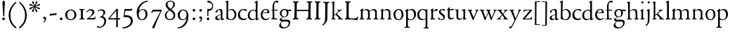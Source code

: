 SplineFontDB: 3.0
FontName: JonesOldstyle
FullName: Jones Oldstyle
FamilyName: Jones Oldstyle
Weight: Regular
Copyright: Created by trashman with FontForge 2.0 (http://fontforge.sf.net)
UComments: "Scan 6400, cut 1200, no scaling.+AAoA-Or cut 1250, scale 104.2%.+AAoA-Print at 14pt to match original size (DOUBLE CHECK THIS......)" 
Version: 0.1
ItalicAngle: 0
UnderlinePosition: -100
UnderlineWidth: 50
Ascent: 672
Descent: 328
LayerCount: 3
Layer: 0 0 "Back"  1
Layer: 1 0 "Fore"  0
Layer: 2 0 "backup"  0
NeedsXUIDChange: 1
XUID: [1021 658 797806517 11461781]
OS2Version: 0
OS2_WeightWidthSlopeOnly: 0
OS2_UseTypoMetrics: 1
CreationTime: 1288472788
ModificationTime: 1291016536
OS2TypoAscent: 0
OS2TypoAOffset: 1
OS2TypoDescent: 0
OS2TypoDOffset: 1
OS2TypoLinegap: 0
OS2WinAscent: 0
OS2WinAOffset: 1
OS2WinDescent: 0
OS2WinDOffset: 1
HheadAscent: 0
HheadAOffset: 1
HheadDescent: 0
HheadDOffset: 1
OS2Vendor: 'PfEd'
MarkAttachClasses: 1
DEI: 91125
Encoding: UnicodeBmp
UnicodeInterp: none
NameList: Adobe Glyph List
DisplaySize: -48
AntiAlias: 1
FitToEm: 1
WinInfo: 108 12 4
BeginPrivate: 9
BlueValues 23 [-14 0 349 365 662 672]
OtherBlues 11 [-307 -297]
BlueScale 8 0.039625
BlueShift 1 7
BlueFuzz 1 0
StdHW 4 [36]
StemSnapH 28 [20 25 30 36 44 48 63 79 86]
StdVW 4 [66]
StemSnapV 28 [65 66 68 71 72 75 78 80 84]
EndPrivate
BeginChars: 65537 84

StartChar: a
Encoding: 97 97 0
Width: 364
VWidth: 0
Flags: W
HStem: -10 43<85.5 190.795> -9 52<270 332.096> 327 35<128.627 210.623>
VStem: 33 72<43.405 111.669> 41 79<270.803 300.821> 232 56<45.6892 169 186 310.109>
DStem2: 146 158 150 140 0.950871 0.309586<-36.4009 85.1804>
LayerCount: 3
Fore
SplineSet
169 327 m 0xb4
 143.57050851 327 131 318 120 312 c 1
 120 312 120 287 110 270 c 0
 102 257 87 243 64 243 c 0
 47 243 41 254 41 261 c 0
 41 298 124 362 208 362 c 0
 264 362 291 339 291 262 c 0
 291 205 288 118 288 91 c 0
 288 68 290 43 310 43 c 0
 324 43 336 54 342 54 c 0
 347 54 348 50 348 45 c 0
 348 21 316 -9 289 -9 c 0x6c
 251 -9 237 15 232 44 c 1
 206 18 171 -10 109 -10 c 0
 62 -10 33 24 33 64 c 0
 33 118 95 141 146 158 c 2
 232 186 l 1
 232 268 230 327 169 327 c 0xb4
105 89 m 0xb4
 105 51 129 33 165 33 c 0
 204 33 232 61 232 61 c 1
 232 169 l 1
 232 169 182 153 150 140 c 0
 112 125 105 104 105 89 c 0xb4
EndSplineSet
EndChar

StartChar: b
Encoding: 98 98 1
Width: 445
VWidth: 10
Flags: W
HStem: -10 27<160.425 267.709> -2 21G<57 69> 333 32<173.057 269.508> 644 20G<114.5 119>
VStem: 61 54<53.0073 309.27 330.466 544.814> 347 65<91.1493 258.291>
LayerCount: 3
Fore
SplineSet
412 184 m 0x7c
 412 100 360 -10 217 -10 c 0xbc
 159 -10 108 16 100 16 c 0
 79 16 78 -2 60 -2 c 0
 54 -2 52 2 52 10 c 0
 52 17 57 51 57 71 c 0
 59 229 61 393 61 554 c 0
 61 587 58 600 26 612 c 0
 18 615 14 619 14 623 c 0
 14 628 18 633 28 636 c 0
 55 644 85 654 105 662 c 0
 109 663 113 664 116 664 c 0
 122 664 125 661 125 649 c 0
 125 632 115 347 115 325 c 0
 115 317 115 316 121 320 c 0
 145 337 192 365 239 365 c 0
 334 365 412 281 412 184 c 0x7c
220 17 m 0
 296 17 347 97 347 170 c 0
 347 256 293 333 210 333 c 0
 157 333 115 293 115 293 c 1
 115 180 l 2
 115 94 116 17 220 17 c 0
EndSplineSet
EndChar

StartChar: c
Encoding: 99 99 2
Width: 362
VWidth: -3
Flags: W
HStem: -14 48<149.791 290.453> 327 35<146.943 265.136>
VStem: 18 67<100.398 253.34>
LayerCount: 3
Fore
SplineSet
334 318 m 0
 334 300 324 291 305 291 c 0
 285 291 268 310 253 318 c 0
 241 324 229 327 210 327 c 0
 127 327 85 260 85 183 c 0
 85 94 147 34 226 34 c 0
 290 34 311 66 323 66 c 0
 329 66 331 59 331 55 c 0
 331 22 270 -14 202 -14 c 0
 96 -14 18 46 18 159 c 0
 18 275 100 362 230 362 c 0
 269 362 334 355 334 318 c 0
EndSplineSet
EndChar

StartChar: d
Encoding: 100 100 3
Width: 445
VWidth: -5
Flags: W
HStem: -13 36<135.489 244.959> 323 27<164.33 264.727> 643 20G<350 357.5>
VStem: 17 66<73.7197 241.234> 302 62<51.4422 297.224 338.289 593.748>
LayerCount: 3
Fore
SplineSet
288 35 m 0
 258 11 230 -13 163 -13 c 0
 65 -13 17 63 17 150 c 0
 17 268 111 350 228 350 c 0
 260 350 273 341 293 333 c 0
 301 330 302 328 302 342 c 2
 302 563 l 2
 302 587 290 592 275 595 c 0
 265 597 254 598 254 607 c 0
 254 612 257 615 263 618 c 0
 286 630 346 663 354 663 c 0
 361 663 363 657 363 642 c 0
 363 610 364 106 364 61 c 0
 364 44 367 39 373 39 c 0
 383 39 404 51 409 51 c 0
 413 51 416 45 416 32 c 0
 416 27 413 22 409 20 c 0
 382 9 318 -21 312 -21 c 0
 304 -21 302 -18 302 -10 c 0
 302 1 304 26 304 33 c 0
 304 51 296 42 288 35 c 0
213 323 m 0
 144 323 83 252 83 172 c 0
 83 88 115 23 197 23 c 0
 251 23 302 66 302 66 c 1
 302 235 l 2
 302 295 262 323 213 323 c 0
EndSplineSet
Layer: 2
SplineSet
288 35 m 4
 258 11 230 -13 163 -13 c 4
 65 -13 17 63 17 150 c 4
 17 268 111 350 228 350 c 4
 260 350 273 341 293 333 c 4
 301 330 302 328 302 342 c 6
 302 561 l 6
 302 587 290 591 275 593 c 4
 265 594 253 594 252 603 c 4
 251 613 257 616 263 619 c 4
 289 633 344 660 349 660 c 4
 358 660 363 658 363 640 c 4
 363 608 364 106 364 61 c 4
 364 44 367 39 373 39 c 4
 383 39 404 51 409 51 c 4
 413 51 416 45 416 32 c 4
 416 27 413 22 409 20 c 4
 382 9 316 -21 310 -21 c 4
 302 -21 300 -18 300 -10 c 4
 300 1 304 26 304 33 c 4
 304 51 296 42 288 35 c 4
213 323 m 4
 144 323 83 252 83 172 c 4
 83 88 115 23 197 23 c 4
 251 23 302 66 302 66 c 5
 302 235 l 6
 302 295 262 323 213 323 c 4
EndSplineSet
EndChar

StartChar: e
Encoding: 101 101 4
Width: 376
VWidth: 0
Flags: W
HStem: -12 45<150.376 284.227> 236 19<110.001 253.122> 336 29<152.355 252.171>
VStem: 26 62<101.067 235.757> 270 66<243.5 321.885>
LayerCount: 3
Fore
SplineSet
26 172 m 0
 26 283 98 365 214 365 c 0
 311 365 336 300 336 248 c 0
 336 239 327 233 319 233 c 2
 103 236 l 2
 91 236 88 217 88 194 c 0
 88 112 130 33 223 33 c 0
 279 33 310 58 323 71 c 0
 327 75 331 78 335 78 c 0
 338 78 342 75 342 70 c 0
 342 67 341 64 339 60 c 0
 326 31 271 -12 199 -12 c 0
 87 -12 26 63 26 172 c 0
124 255 m 2
 226 257 l 2
 258 258 270 279 270 291 c 0
 270 318 241 336 209 336 c 0
 135 336 110 281 110 264 c 0
 110 257 111 255 124 255 c 2
EndSplineSet
EndChar

StartChar: f
Encoding: 102 102 5
Width: 285
VWidth: 0
Flags: W
HStem: -3 36<21.0145 75.9844 138.859 246.832> 322 32<131 258.999> 619 53<152.956 258.38>
VStem: 75 56<35.112 317 354.098 579.829>
LayerCount: 3
Fore
SplineSet
242 603 m 0
 226 603 214 608 204 613 c 0
 195 618 187 619 180 619 c 0
 143 619 131 559 131 506 c 2
 131 354 l 1
 250 354 l 2
 258 354 259 350 259 338 c 0
 259 327 259 322 251 322 c 2
 131 322 l 1
 136 93 l 2
 137 34 138 33 184 33 c 2
 199 33 l 2
 221 33 247 33 247 13 c 0
 247 4 245 -3 219 -3 c 0
 188 -3 140 0 112 0 c 0
 88 0 59 -3 40 -3 c 0
 26 -3 20 0 20 10 c 0
 20 24 38 25 52 27 c 0
 69 30 76 40 76 50 c 2
 75 301 l 2
 75 317 75 317 61 317 c 2
 41 317 l 2
 27 317 27 322 27 327 c 0
 27 342 55 345 69 349 c 0
 77 352 75 356 75 368 c 0
 75 385 73 424 73 437 c 0
 73 534 92 598 138 639 c 0
 156 655 186 672 225 672 c 0
 250 672 280 662 280 634 c 0
 280 611 257 603 242 603 c 0
EndSplineSet
EndChar

StartChar: g
Encoding: 103 103 6
Width: 472
VWidth: 0
Flags: W
HStem: -307 38<153.009 289.165> -74 65<125.305 359.139> 83 22<172.734 257.404> 286 53<353.243 462> 299 35<352 440.703> 333 32<166.166 266.621>
VStem: 34 62<-222.58 -148.828> 49 65<-23.5 33.6335> 58 62<151.993 290.796> 306 60<153.389 297.724> 370 59<-186.745 -87.5949>
DStem2: 112 61 144 63 0.787938 0.615755<-17.3525 52.354>
LayerCount: 3
Fore
SplineSet
212 83 m 0xe8e0
 200 83 184 85 176 86 c 1
 176 86 161 78 144 63 c 0
 130 51 114 33 114 25 c 0xe960
 114 -3 138 -9 206 -9 c 2
 320 -9 l 2
 391 -9 429 -42 429 -102 c 0
 429 -227 309 -307 191 -307 c 0
 119 -307 34 -278 34 -205 c 0xea60
 34 -157 88 -113 124 -73 c 1
 97 -67 49 -44 49 -3 c 0xe960
 49 27 84 43 112 61 c 0
 143 81 155 91 155 91 c 1
 120 109 58 146 58 224 c 0
 58 292 122 365 216 365 c 0xe4e0
 291 365 325 334 336 334 c 0xe8e0
 345 334 436 339 441 339 c 0
 458 339 462 337 462 321 c 2
 462 301 l 2
 462 288 451 286 444 286 c 0xf0e0
 437 286 357 299 353 299 c 0
 352 299 352 298 352 297 c 0
 352 291 366 269 366 233 c 0
 366 141 296 83 212 83 c 0xe8e0
370 -127 m 0
 370 -82 329 -74 278 -74 c 2
 148 -74 l 1
 124 -96 96 -117 96 -173 c 0xe260
 96 -224 161 -269 222 -269 c 0
 291 -269 370 -224 370 -127 c 0
213 105 m 0
 275 105 306 147 306 224 c 0
 306 283 277 333 216 333 c 0
 153 333 120 273 120 217 c 0xe4e0
 120 164 152 105 213 105 c 0
EndSplineSet
EndChar

StartChar: h
Encoding: 104 104 7
Width: 471
VWidth: 0
Flags: W
HStem: -2 28<30.0844 74.1543 143.822 214.941 288.039 334.25 409.34 456.907> 324 38<211.899 308.943> 642 20G<125.5 132.5>
VStem: 76 59<30.4375 285.636 298.236 594.612> 342 61<30.1875 290.913>
LayerCount: 3
Fore
SplineSet
258 324 m 0
 187 324 135 266 135 266 c 1
 135 173 l 2
 135 143 135 114 136 83 c 0
 138 26 146 30 196 26 c 0
 205 25 215 22 215 11 c 0
 215 0 206 -2 192 -2 c 0
 178 -2 127 0 108 0 c 0
 89 0 64 -2 49 -2 c 0
 38 -2 30 0 30 11 c 0
 30 22 43 21 56 26 c 0
 73 32 76 36 76 58 c 0
 76 215 76 375 75 531 c 0
 75 580 74 588 33 605 c 0
 28 607 24 612 24 616 c 0
 24 619 27 623 32 625 c 0
 85 641 121 662 130 662 c 0
 135 662 137 651 137 646 c 0
 137 624 133 319 133 297 c 0
 133 291 135 292 139 294 c 0
 175 320 219 362 285 362 c 0
 361 362 400 325 401 244 c 2
 403 78 l 2
 403 32 412 31 444 27 c 0
 452 26 457 21 457 14 c 0
 457 2 449 -2 435 -2 c 0
 421 -2 394 0 375 0 c 0
 356 0 324 -2 309 -2 c 0
 298 -2 288 0 288 11 c 0
 288 21 294 24 304 25 c 0
 334 28 342 43 342 78 c 2
 342 160 l 2
 342 250 334 324 258 324 c 0
EndSplineSet
EndChar

StartChar: i
Encoding: 105 105 8
Width: 225
VWidth: 0
Flags: W
HStem: -2 29<31.6785 71.8066 143.25 189.279> 576 79<72.393 143.607>
VStem: 68 80<580.181 650.607> 75 60<29.126 303.742>
LayerCount: 3
Fore
SplineSet
40 326 m 0xd0
 63 337 92 355 116 374 c 0
 120 377 124 379 127 379 c 0
 131 379 135 375 135 365 c 2
 133 74 l 2
 133 46 150 30 164 26 c 0
 186 20 190 16 190 8 c 0
 190 2 184 -2 176 -2 c 0
 154 -2 133 0 107 0 c 0
 90 0 60 -2 55 -2 c 0
 43 -2 31 -2 31 9 c 0
 31 20 45 21 58 27 c 0
 74 34 74 43 74 78 c 0
 74 141 75 209 75 270 c 0
 75 297 66 302 43 306 c 0
 27 309 29 321 40 326 c 0xd0
68 615 m 0xe0
 68 637 86 655 108 655 c 0
 130 655 148 637 148 615 c 0
 148 593 130 576 108 576 c 0
 86 576 68 593 68 615 c 0xe0
EndSplineSet
EndChar

StartChar: j
Encoding: 106 106 9
Width: 207
VWidth: 0
Flags: W
HStem: -228 50<2 53.5938> 576 79<72.393 143.607>
VStem: 68 80<580.181 650.607> 76 61<-123.033 313.266>
LayerCount: 3
Fore
SplineSet
68 615 m 0xe0
 68 637 86 655 108 655 c 0
 130 655 148 637 148 615 c 0
 148 593 130 576 108 576 c 0
 86 576 68 593 68 615 c 0xe0
45 316 m 0
 33 318 28 320 28 326 c 0
 28 329 30 333 38 336 c 0
 102 359 127 377 131 377 c 0
 134 377 140 375 140 371 c 0
 140 338 137 319 137 295 c 2
 137 2 l 2
 137 -94 116 -132 82 -179 c 0
 53 -219 37 -228 10 -228 c 0
 2 -228 2 -227 2 -211 c 2
 2 -193 l 2
 2 -180 6 -178 12 -178 c 2
 33 -178 l 2
 48 -178 50 -170 57 -147 c 0
 67 -116 76 -61 76 35 c 2
 76 168 l 2xd0
 76 301 71 311 45 316 c 0
EndSplineSet
EndChar

StartChar: k
Encoding: 107 107 10
Width: 471
VWidth: 0
Flags: W
HStem: -2 25<36.065 76.3938 147 190.985 277.015 306.681 404.687 452.985> 325 25<258.093 293.974 362.689 407.885> 642 20G<129 137>
VStem: 86 56<26.4429 154.312 164.003 603.62> 294 114<298.5 345>
DStem2: 251 194 207 158 0.67413 -0.738612<-21.1781 151.218>
LayerCount: 3
Fore
SplineSet
133 662 m 0
 141 662 147 655 146 645 c 0
 142 579 142 556 142 416 c 2
 142 181 l 2
 142 168 141 164 144 164 c 0
 150 164 167 180 170 183 c 0
 201 210 294 285 294 312 c 0
 294 318 285 323 278 325 c 0
 266 328 258 329 258 339 c 0
 258 350 269 350 280 350 c 0
 289 350 317 349 331 349 c 0
 347 349 379 352 387 352 c 0
 398 352 408 351 408 339 c 0
 408 330 400 326 391 324 c 0
 382 322 362 314 349 304 c 0
 320 284 284 255 253 226 c 0
 245 219 238 214 238 211 c 0
 238 207 244 202 251 194 c 2
 366 68 l 2
 391 41 408 30 440 23 c 0
 448 21 453 18 453 11 c 0
 453 -1 445 -2 431 -2 c 0
 417 -2 387 0 368 0 c 0
 349 0 312 -2 297 -2 c 0
 286 -2 277 0 277 11 c 0
 277 17 282 22 292 24 c 0
 306 27 307 33 307 40 c 0
 307 48 301 56 294 63 c 2
 207 158 l 2
 200 166 194 173 190 173 c 0
 187 173 185 171 178 166 c 2
 151 144 l 2
 141 136 136 133 136 114 c 2
 136 69 l 2
 136 36 151 27 179 23 c 0
 186 22 191 18 191 11 c 0
 191 -1 182 -2 168 -2 c 0
 154 -2 123 0 110 0 c 0
 91 0 72 -2 57 -2 c 0
 46 -2 36 -2 36 9 c 0
 36 19 41 20 51 22 c 0
 82 28 83 44 83 72 c 0
 85 182 86 282 86 385 c 0
 86 442 85 499 85 561 c 0
 85 596 73 602 47 611 c 0
 38 614 39 624 51 628 c 0
 94 643 125 662 133 662 c 0
EndSplineSet
EndChar

StartChar: l
Encoding: 108 108 11
Width: 234
VWidth: -2
Flags: W
HStem: -2 27<27.1615 81.3146 158.424 208.977> 644 20G<135.5 141>
VStem: 87 64<31.9581 601.55>
LayerCount: 3
Fore
SplineSet
151 67 m 0
 151 29 168 31 196 25 c 0
 202 24 209 18 209 11 c 0
 209 -1 201 -2 187 -2 c 0
 176 -2 160 0 118 0 c 0
 99 0 62 -4 47 -4 c 0
 36 -4 27 -2 27 9 c 0
 27 19 32 25 42 27 c 0
 84 35 87 37 87 58 c 0
 87 255 83 380 83 569 c 0
 83 594 70 600 48 610 c 0
 40 613 37 617 37 621 c 0
 37 627 45 631 56 635 c 0
 84 644 132 664 139 664 c 0
 143 664 149 662 149 652 c 0
 149 456 150 260 151 67 c 0
EndSplineSet
EndChar

StartChar: m
Encoding: 109 109 12
Width: 715
VWidth: 0
Flags: W
HStem: -2 29<13.052 59.2233 136.644 188.941 261.07 314.418 382.596 436.907 512.07 565.516 638.624 686.838> 326 36<200.227 292.267 460.341 541.092>
VStem: 69 62<32.6486 296.421> 320 60<30.3663 289.816> 574 59<31.5 297.837>
LayerCount: 3
Fore
SplineSet
320 210 m 2
 320 278 312 326 229 326 c 0
 175 326 131 278 131 278 c 1
 130 212 129 147 129 81 c 0
 129 34 141 32 174 27 c 0
 186 25 189 18 189 11 c 0
 189 -2 180 -2 163 -2 c 0
 149 -2 122 0 103 0 c 0
 84 0 57 -2 42 -2 c 0
 31 -2 13 0 13 11 c 0
 13 22 21 26 30 28 c 0
 60 33 67 42 67 81 c 0
 67 149 69 237 69 275 c 0
 69 297 61 299 46 308 c 0
 36 313 35 321 45 327 c 0
 74 344 99 362 114 374 c 0
 118 377 130 387 137 387 c 0
 141 387 143 385 143 378 c 0
 143 371 133 327 133 317 c 0
 133 305 135 304 140 308 c 0
 173 337 231 362 270 362 c 0
 354 362 375 290 375 290 c 1
 375 290 453 360 524 360 c 0
 620 360 632 305 632 272 c 2
 633 83 l 2
 633 37 637 32 674 25 c 0
 680 24 687 18 687 11 c 0
 687 -1 678 -2 665 -2 c 0
 651 -2 627 0 608 0 c 0
 589 0 548 -2 533 -2 c 0
 522 -2 512 0 512 11 c 0
 512 21 518 25 528 26 c 0
 570 31 574 42 574 99 c 2
 574 218 l 2
 574 278 560 320 492 320 c 0
 438 320 406 294 379 272 c 1
 379 272 381 232 381 216 c 2
 380 66 l 2
 380 24 390 31 420 26 c 0
 433 24 437 18 437 11 c 0
 437 -1 429 -2 415 -2 c 0
 401 -2 374 0 355 0 c 0
 336 0 296 -2 281 -2 c 0
 270 -2 261 0 261 11 c 0
 261 21 267 26 276 27 c 0
 317 32 320 30 320 99 c 2
 320 210 l 2
EndSplineSet
EndChar

StartChar: n
Encoding: 110 110 13
Width: 471
VWidth: 0
Flags: W
HStem: -2 29<23.0843 63.8129 137.92 192.85 279.072 324.685 398.269 443.84> 324 40<195.558 298.447>
VStem: 71 59<28.8606 293.968> 334 59<29.2893 292.416>
LayerCount: 3
Fore
SplineSet
392 83 m 0
 392 47 399 29 418 26 c 0
 430 24 444 21 444 11 c 0
 444 -1 437 -2 423 -2 c 0
 409 -2 387 0 368 0 c 0
 349 0 314 -2 299 -2 c 0
 288 -2 279 0 279 11 c 0
 279 25 290 26 304 27 c 0
 332 30 332 63 333 99 c 0
 334 135 334 169 334 205 c 0
 334 242 332 270 313 292 c 0
 294 314 266 324 239 324 c 0
 176 324 130 277 130 277 c 1
 130 87 l 2
 130 48 139 29 159 27 c 0
 174 26 193 24 193 11 c 0
 193 -1 180 -2 163 -2 c 0
 149 -2 122 0 103 0 c 0
 84 0 62 -2 47 -2 c 0
 36 -2 23 0 23 11 c 0
 23 23 36 23 48 25 c 0
 68 28 69 63 69 97 c 0
 70 148 71 232 71 251 c 0
 71 290 64 299 48 309 c 0
 39 315 39 322 51 329 c 0
 73 342 93 355 108 366 c 0
 115 371 127 380 134 380 c 0
 138 380 140 378 140 371 c 0
 140 365 132 331 131 312 c 0
 130 297 138 302 148 310 c 0
 185 340 215 364 276 364 c 0
 374 364 393 297 393 216 c 0
 393 172 392 127 392 83 c 0
EndSplineSet
EndChar

StartChar: o
Encoding: 111 111 14
Width: 410
VWidth: 0
Flags: W
HStem: -10 29<156.728 256.854> 332 31<157.889 256.097>
VStem: 26 66<83.0421 266.354> 314 66<84.7606 277.584>
LayerCount: 3
Fore
SplineSet
92 173 m 0
 92 100 131 19 205 19 c 0
 230 19 314 24 314 179 c 0
 314 268 277 332 204 332 c 0
 165 332 92 291 92 173 c 0
26 181 m 0
 26 289 114 363 210 363 c 0
 300 363 380 306 380 176 c 0
 380 68 304 -10 202 -10 c 0
 89 -10 26 78 26 181 c 0
EndSplineSet
EndChar

StartChar: p
Encoding: 112 112 15
Width: 455
VWidth: 0
Flags: W
HStem: -300 31<13.0291 70.375 146.537 211.594> -9 26<180.603 291.848> 329 36<195.703 296.596>
VStem: 77 62<-265.102 14 46.375 292.498> 361 67<98.5379 260.428>
LayerCount: 3
Fore
SplineSet
76 -226 m 0
 77 -181 77 154 77 226 c 0
 77 273 74 281 45 300 c 0
 35 306 36 312 45 317 c 0
 105 352 128 376 136 376 c 0
 139 376 144 374 144 367 c 0
 144 361 139 333 139 323 c 0
 139 313 143 318 150 322 c 0
 174 336 218 365 265 365 c 0
 349 365 428 322 428 189 c 0
 428 80 346 -9 231 -9 c 0
 195 -9 161 1 139 14 c 1
 139 -206 l 2
 139 -264 153 -264 175 -269 c 0
 189 -272 212 -274 212 -287 c 0
 212 -297 203 -300 189 -300 c 0
 183 -300 153 -297 108 -297 c 0
 78 -297 49 -300 37 -300 c 0
 23 -300 13 -296 13 -285 c 0
 13 -271 33.2763671875 -270.573242188 49 -267 c 0
 71 -262 75 -250 76 -226 c 0
361 171 m 0
 361 249 314 329 244 329 c 0
 181 329 151 303 139 294 c 1
 139 96 l 2
 139 69 164 17 231 17 c 0
 327 17 361 87 361 171 c 0
EndSplineSet
EndChar

StartChar: q
Encoding: 113 113 16
Width: 455
VWidth: 0
Flags: W
HStem: -305 31<242.02 309.918 384.791 437.979> -9 36<162.056 275.055> 335 30<162.393 275.49>
VStem: 23 66<95.0876 264.615> 319 62<-269.211 21.2422 41.2383 303.529>
LayerCount: 3
Fore
SplineSet
234 27 m 0
 275 27 319 51 319 51 c 1
 319 244 l 2
 319 310 263 335 218 335 c 0
 137 335 89 257 89 179 c 0
 89 96 139 27 234 27 c 0
420 -274 m 0
 432 -275 438 -283 438 -290 c 0
 438 -297 431 -305 415 -305 c 0
 400 -305 364 -303 345 -303 c 0
 322 -303 276 -305 259 -305 c 0
 249 -305 242 -300 242 -290 c 0
 242 -283 247 -275 262 -274 c 0
 308 -270 313 -271 315 -225 c 0
 319 -143 319 -21 319 23 c 0
 319 34 314 33 307 28 c 0
 283 10 246 -9 199 -9 c 0
 82 -9 23 67 23 173 c 0
 23 286 104 365 234 365 c 0
 300 365 334 331 340 331 c 0
 349 331 352 338 359 349 c 0
 363 355 368 370 376 370 c 0
 380 370 386 369 386 359 c 0
 386 351 381 316 381 274 c 2
 381 -223 l 2
 381 -265 385 -271 420 -274 c 0
EndSplineSet
EndChar

StartChar: r
Encoding: 114 114 17
Width: 310
VWidth: 0
Flags: W
HStem: -2 28<33.8329 65.1832 145.011 212.996> 299 59<193.896 277.383>
VStem: 73 61<33.5701 279.046 285.002 304.857>
LayerCount: 3
Fore
SplineSet
261 288 m 0
 237 288 221 299 196 299 c 0
 158 299 134 252 134 242 c 2
 134 74 l 2
 134 30 158 32 193 27 c 0
 207 25 213 20 213 12 c 0
 213 6 209 -2 195 -2 c 0
 173 -2 138 0 112 0 c 0
 105 0 71 -2 56 -2 c 0
 38 -2 33 1 33 8 c 0
 33 15 40 22 50 26 c 0
 69 33 73 56 73 85 c 2
 73 260 l 2
 73 293 70 300 47 306 c 0
 34 309 34 319 48 326 c 0
 85 344 124 383 135 383 c 0
 138 383 142 382 142 371 c 0
 142 360 133 316 133 291 c 0
 133 288 134 285 136 285 c 0
 138 285 170 317 173 320 c 0
 201 344 226 358 256 358 c 0
 270 358 298 351 298 321 c 0
 298 296 278 288 261 288 c 0
EndSplineSet
EndChar

StartChar: s
Encoding: 115 115 18
Width: 295
VWidth: -5
Flags: W
HStem: -11 29<75.1759 176.715> 1 81<19.5625 52.2379> 283 74<218.713 249.657> 333 32<120.863 207.458>
VStem: 20 35<34.6748 81.291> 44 61<244.579 321.918> 202 55<34.7525 120.097>
LayerCount: 3
Fore
SplineSet
118 -11 m 0x96
 93 -11 68 -7 46 1 c 0
 26 8 18 13 18 21 c 0
 18 37 19 53 20 69 c 0
 20 76 25 82 34 82 c 0
 44 82 49 66 55 55 c 0x4a
 68 32 93 18 120 18 c 0
 161 18 202 37 202 73 c 0
 202 157 44 165 44 267 c 0
 44 335 107 365 172 365 c 0x96
 190 365 209 361 227 357 c 0
 244 353 249 347 250 332 c 0
 250 322 251 312 251 302 c 0
 251 289 246 283 240 283 c 0x26
 235 283 230 286 227 292 c 0
 214 313 199 333 168 333 c 0
 132 333 105 313 105 286 c 0
 105 218 257 198 257 96 c 0
 257 24 192 -11 118 -11 c 0x96
EndSplineSet
EndChar

StartChar: t
Encoding: 116 116 19
Width: 312
VWidth: -2
Flags: W
HStem: -5 47<142.559 242.228> 315 42<126.077 269.974>
VStem: 63 62<58.4803 312>
LayerCount: 3
Fore
SplineSet
63 89 m 2
 63 300 l 2
 63 309 62 312 55 312 c 2
 46 312 l 2
 32 312 29 317 29 324 c 0
 29 332 34 339 43 346 c 0
 65 364 91 400 100 415 c 0
 104 422 110 425 115 425 c 0
 122 425 126 419 126 408 c 2
 126 367 l 2
 126 358 126 357 134 357 c 2
 261 359 l 2
 270 359 270 356 270 338 c 0
 270 322 266 317 258 317 c 2
 134 315 l 2
 126 315 125 314 125 304 c 2
 125 125 l 2
 125 68 151 42 190 42 c 0
 212 42 234 51 249 58 c 0
 255 61 264 64 270 64 c 0
 275 64 278 60 278 55 c 0
 278 25 207 -5 164 -5 c 0
 107 -5 63 30 63 89 c 2
EndSplineSet
EndChar

StartChar: u
Encoding: 117 117 20
Width: 438
VWidth: 0
Flags: WO
HStem: -16 43<144.978 235.701> 319 27<17.097 62.9734 256.006 300.479> 343 20G<128 131 370 374.5>
VStem: 66 63<42.9209 317.632> 315 60<38.0022 48.2846 65.9776 309.281>
LayerCount: 3
Fore
SplineSet
265 319 m 0xd8
 262 320 256 321 256 333 c 0
 256 345 264 345 280 346 c 0xd8
 313 348 337 354 363 361 c 0
 366 362 369 363 371 363 c 0xb8
 378 363 381 357 381 346 c 0
 381 333 375 147 375 58 c 0
 375 41 377 38 384 38 c 0
 387 38 404 44 414 48 c 0
 421 51 422 45 422 35 c 2
 422 28 l 2
 422 24 418 22 414 21 c 0
 388 11 326 -16 316 -16 c 0
 312 -16 311 -14 311 -7 c 0
 311 2 315 34 315 49 c 0
 315 65 313 64 301 52 c 0
 268 19 224 -11 165 -11 c 0
 101 -11 66 24 66 105 c 2
 66 294 l 2
 66 315 52 317 24 321 c 0
 21 321 17 323 17 335 c 0
 17 346 32 346 44 347 c 0
 81 349 99 353 123 360 c 0
 125 361 127 361 129 361 c 0
 133 361 135 358 135 350 c 0
 130 276 129 183 129 97 c 0
 129 38 170 27 204 27 c 0
 267 27 316 88 316 88 c 1
 316 255 l 2
 316 299 315 305 265 319 c 0xd8
EndSplineSet
EndChar

StartChar: v
Encoding: 118 118 21
Width: 423
VWidth: 0
Flags: W
HStem: -12 21G<206 214.5> 327 27<13.0262 57.4887 137.142 175.988 282.093 321.537 371.523 405.381>
VStem: 322 84<307 347>
LayerCount: 3
Fore
SplineSet
58 313 m 0
 47 325 42 324 29 327 c 0
 19 329 13 333 13 341 c 0
 13 351 22 354 33 354 c 0
 41 354 58 352 96 352 c 0
 130 352 149 354 158 354 c 0
 168 354 176 351 176 340 c 0
 176 330 160 328 148 325 c 0
 141 323 137 322 137 310 c 0
 137 294 223 87 229 87 c 0
 233 87 295 226 316 286 c 0
 320 296 322 304 322 310 c 0
 322 319 314 324 302 328 c 0
 290 332 282 332 282 342 c 0
 282 353 293 354 304 354 c 0
 313 354 324 352 352 352 c 0
 374 352 385 354 393 354 c 0
 404 354 406 349 406 345 c 0
 406 336 401 333 391 330 c 0
 359 320 328 227 286 139 c 0
 263 90 243 39 226 -2 c 0
 223 -9 219 -12 210 -12 c 0
 202 -12 196 -9 193 -2 c 0
 153 97 76 292 58 313 c 0
EndSplineSet
EndChar

StartChar: w
Encoding: 119 119 22
Width: 631
VWidth: 0
Flags: W
HStem: -12 93<206 229.908 424 446.67> 329 25<18.0262 67.8906 145.537 182.993 238.109 290.399 369.056 411.843 504.007 541.645 591.008 623.971>
VStem: 314 54<231.371 314.955> 543 81<304.5 345.5>
LayerCount: 3
Fore
SplineSet
76 306 m 0
 68 325 47 325 34 327 c 0
 24 329 18 333 18 341 c 0
 18 351 27 354 38 354 c 0
 46 354 58 352 96 352 c 0
 137 352 152 354 161 354 c 0
 176 354 183 352 183 341 c 0
 183 331 174 332 162 329 c 0
 149 326 145 320 145 312 c 0
 145 306 147 299 150 291 c 0
 168 234 225 81 228 81 c 0
 231 81 280 183 311 247 c 0
 313 252 314 256 314 260 c 0
 314 266 313 272 310 279 c 0
 298 307 298 326 254 329 c 0
 244 330 238 335 238 343 c 0
 238 353 247 354 258 354 c 0
 266 354 292 352 327 352 c 0
 370 352 381 354 398 354 c 0
 409 354 412 348 412 344 c 0
 412 333 406 331 396 330 c 0
 369 327 368 318 368 307 c 0
 368 284 440 84 446 84 c 0
 451 84 512 222 538 286 c 0
 541 293 543 301 543 308 c 0
 543 318 539 326 525 328 c 0
 513 330 504 331 504 341 c 0
 504 352 513 354 524 354 c 0
 533 354 542 352 566 352 c 0
 588 352 602 354 610 354 c 0
 621 354 624 349 624 342 c 0
 624 335 614 331 606 329 c 0
 581 322 547 233 507 146 c 0
 484 97 458 42 443 -1 c 0
 441 -8 437 -12 428 -12 c 0
 420 -12 414 -9 412 -2 c 0
 411 0 334 228 329 228 c 0
 326 228 291 155 261 89 c 0
 242 48 234 12 228 -2 c 0
 225 -9 219 -12 210 -12 c 0
 202 -12 197 -10 194 -3 c 0
 169 65 96 261 76 306 c 0
EndSplineSet
EndChar

StartChar: x
Encoding: 120 120 23
Width: 423
VWidth: 0
Flags: W
HStem: -2 28<6.04594 50.5105 116.04 151.941 357.41 400.918> 327 27<11.0262 62.9961 155.255 191.785 255.023 291.698 346.463 393.884>
VStem: 292 102<301.5 344>
DStem2: 215 218 178 178 0.633238 -0.773957<-109.863 5.99913 46.5765 171.439>
LayerCount: 3
Fore
SplineSet
231 11 m 0
 231 31 269 17 269 40 c 0
 269 53 225 117 207 138 c 0
 199 148 200 150 193 142 c 0
 172 118 116 55 116 41 c 0
 116 32 122 30 134 26 c 0
 146 22 152 19 152 11 c 0
 152 0 143 -2 132 -2 c 0
 123 -2 91 0 77 0 c 0
 61 0 31 -2 23 -2 c 0
 12 -2 6 0 6 11 c 0
 6 20 13 24 25 26 c 0
 58 32 141 117 180 163 c 0
 187 171 184 170 178 178 c 0
 119 257 88 296 63 314 c 0
 50 324 42 324 29 327 c 0
 19 329 11 333 11 341 c 0
 11 351 20 354 31 354 c 0
 39 354 71 352 106 352 c 0
 147 352 164 354 173 354 c 0
 188 354 192 352 192 343 c 0
 192 334 186 332 174 329 c 0
 165 327 155 321 155 311 c 0
 155 308 156 305 158 302 c 0
 169 282 203 234 215 218 c 0
 222 209 223 214 227 218 c 0
 248 239 292 293 292 310 c 0
 292 319 287 324 275 328 c 0
 263 332 255 331 255 341 c 0
 255 352 266 354 277 354 c 0
 286 354 296 352 325 352 c 0
 354 352 371 354 379 354 c 0
 394 354 394 346 394 342 c 0
 394 330 376 326 365 324 c 0
 341 320 297 262 241 198 c 0
 234 190 235 189 241 181 c 0
 297 107 332 64 353 44 c 0
 365 32 375 29 385 26 c 0
 395 23 401 17 401 11 c 0
 401 1 394 -2 381 -2 c 0
 373 -2 331 0 315 0 c 0
 301 0 262 -2 253 -2 c 0
 238 -2 231 0 231 11 c 0
EndSplineSet
EndChar

StartChar: y
Encoding: 121 121 24
Width: 465
VWidth: 0
Flags: W
HStem: -306 73<21.0405 95.9973> 325 29<402.211 447.721> 332 22<21.0044 67.1339 152.64 199.993 324.059 355.029>
VStem: 358 90<307 347>
LayerCount: 3
Fore
SplineSet
37 332 m 0xb0
 27 333 21 335 21 343 c 0
 21 353 27 354 38 354 c 0
 46 354 66 352 106 352 c 0
 149 352 169 354 178 354 c 0
 193 354 200 354 200 343 c 0
 200 333 191 331 179 330 c 0
 154 327 151 324 151 312 c 0
 151 299 241 51 247 51 c 0
 252 51 358 302 358 312 c 0
 358 321 352 326 340 330 c 0
 329 334 324 337 324 344 c 0
 324 349 328 354 342 354 c 0xb0
 351 354 365 352 384 352 c 0
 406 352 423 354 431 354 c 0
 442 354 448 351 448 343 c 0
 448 326 433 328 423 325 c 0xd0
 410 321 404 318 390 289 c 2
 323 147 l 2
 291 79 259 10 225 -56 c 0
 179 -146 127 -242 96 -286 c 0
 87 -298 71 -306 57 -306 c 0
 31 -306 17 -286 17 -267 c 0
 17 -249 29 -233 53 -233 c 0
 66 -233 74 -238 78 -238 c 0
 88 -238 96 -228 103 -217 c 0
 136 -158 209 -22 209 -15 c 0
 209 -7 118 208 85 288 c 0
 72 320 68 328 37 332 c 0xb0
EndSplineSet
EndChar

StartChar: z
Encoding: 122 122 25
Width: 390
VWidth: 0
Flags: W
HStem: 0 28<112.009 297.938> 330 24<114.144 274.993>
VStem: 275 80<307.251 340>
LayerCount: 3
Fore
SplineSet
76 354 m 2
 347 354 l 2
 355 354 358 350 358 346 c 0
 358 335 352 328 349 324 c 0
 305 270 112 46 112 33 c 0
 112 28 124 28 134 28 c 0
 242 28 264 32 285 37 c 0
 305 42 312 52 330 77 c 0
 333 82 337 90 343 90 c 0
 354 90 355 87 355 83 c 0
 355 69 350 48 347 7 c 0
 347 5 346 0 333 0 c 2
 26 0 l 2
 20 0 18 5 18 10 c 0
 18 13 21 16 22 18 c 0
 69 75 275 323 275 328 c 0
 275 330 265 330 253 330 c 2
 202 330 l 2
 173 330 145 328 119 320 c 0
 111 318 99 309 93 303 c 0
 79 289 74 270 64 270 c 0
 55 270 53 275 53 285 c 0
 53 290 57 323 59 343 c 0
 60 351 70 354 76 354 c 2
EndSplineSet
EndChar

StartChar: A
Encoding: 65 65 26
Width: 364
VWidth: 0
Flags: W
HStem: -10 43<85.5 190.795> -9 52<270 332.096> 327 35<128.627 210.623>
VStem: 33 72<43.405 111.669> 41 79<270.803 300.821> 232 56<45.6892 169 186 310.109>
DStem2: 146 158 150 140 0.950871 0.309586<-36.4009 85.1804>
LayerCount: 3
Fore
Refer: 0 97 N 1 0 0 1 0 0 2
EndChar

StartChar: B
Encoding: 66 66 27
Width: 445
VWidth: 0
Flags: W
HStem: -10 27<160.425 267.709> -2 21<57 69> 333 32<173.057 269.508> 644 20<114.5 119>
VStem: 61 54<53.0073 309.27 330.466 544.814> 347 65<91.1493 258.291>
LayerCount: 3
Fore
Refer: 1 98 N 1 0 0 1 0 0 2
EndChar

StartChar: C
Encoding: 67 67 28
Width: 362
VWidth: 0
Flags: W
HStem: -14 48<149.791 290.453> 327 35<146.943 265.136>
VStem: 18 67<100.398 253.34>
LayerCount: 3
Fore
Refer: 2 99 N 1 0 0 1 0 0 2
EndChar

StartChar: D
Encoding: 68 68 29
Width: 445
VWidth: 0
Flags: W
HStem: -13 36<135.489 244.959> 323 27<164.33 264.727> 643 20<350 357.5>
VStem: 17 66<73.7197 241.234> 302 62<51.4422 297.224 338.289 593.748>
LayerCount: 3
Fore
Refer: 3 100 N 1 0 0 1 0 0 2
EndChar

StartChar: E
Encoding: 69 69 30
Width: 376
VWidth: 0
Flags: W
HStem: -12 45<150.376 284.227> 236 19<110.001 253.122> 336 29<152.355 252.171>
VStem: 26 62<101.067 235.757> 270 66<243.5 321.885>
LayerCount: 3
Fore
Refer: 4 101 N 1 0 0 1 0 0 2
EndChar

StartChar: F
Encoding: 70 70 31
Width: 285
VWidth: 0
Flags: W
HStem: -3 36<21.0145 75.9844 138.859 246.832> 322 32<131 258.999> 619 53<152.956 258.38>
VStem: 75 56<35.112 317 354.098 579.829>
LayerCount: 3
Fore
Refer: 5 102 N 1 0 0 1 0 0 2
EndChar

StartChar: G
Encoding: 71 71 32
Width: 472
VWidth: 0
Flags: W
HStem: -307 38<153.009 289.165> -74 65<125.305 359.139> 83 22<172.734 257.404> 286 53<353.243 462> 299 35<352 440.703> 333 32<166.166 266.621>
VStem: 34 62<-222.58 -148.828> 49 65<-23.5 33.6335> 58 62<151.993 290.796> 306 60<153.389 297.724> 370 59<-186.745 -87.5949>
DStem2: 112 61 144 63 0.787938 0.615755<-17.3525 52.354>
LayerCount: 3
Fore
Refer: 6 103 N 1 0 0 1 0 0 2
EndChar

StartChar: H
Encoding: 72 72 33
Width: 785
VWidth: 0
Flags: W
HStem: -3 35<37.1441 92.2484 192.033 255.977 520.133 578.511 681.256 730.925> 294 44<184.004 596.757> 608 33<44.0476 80 198.015 258.885 530.048 589.75 687.689 735.884>
VStem: 101 82<38.5325 294 338 555.846> 108 76<133.247 294 338 598.625> 597 78<45.1378 293.972> 600 80<128.434 293.912 338.022 599.939>
LayerCount: 3
Fore
SplineSet
238 32 m 2xf4
 255 30 256 21 256 13 c 0
 256 3 248 -3 239 -3 c 0
 225 -3 186 0 149 0 c 0
 110 0 70 -3 56 -3 c 0
 45 -3 37 2 37 12 c 0
 37 25 45 30 55 31 c 2
 67 32 l 2
 105 35 100 88 101 126 c 0xf4
 104 281 108 410 108 563 c 0
 108 583 101 601 80 605 c 2
 59 608 l 2
 48 610 44 616 44 626 c 0
 44 637 57 641 68 641 c 0
 78 641 124 638 149 638 c 0
 186 638 220 641 244 641 c 0
 256 641 259 633 259 626 c 0
 259 616 249 613 240 611 c 0
 214 606 190 598 189 566 c 0
 187 487 184 422 184 357 c 0
 184 340 187 338 202 338 c 2
 576 338 l 2
 597 338 600 341 600 366 c 2
 603 555 l 2
 603 585 587 606 545 608 c 0
 534 609 530 616 530 626 c 0
 530 640 543 641 554 641 c 0
 564 641 614 638 639 638 c 0
 655 638 697 641 721 641 c 0
 733 641 736 633 736 626 c 0
 736 615 726 612 710 607 c 0
 692 601 681 589 680 566 c 0xea
 676 388 675 261 675 95 c 0
 675 59 677 34 715 28 c 0
 727 26 731 21 731 13 c 0
 731 3 726 -3 717 -3 c 0
 703 -3 671 0 634 0 c 0
 595 0 550 -3 536 -3 c 0
 525 -3 520 2 520 12 c 0
 520 25 527 27 536 29 c 0
 549 32 559 33 567 38 c 0
 592 54 591 88 593 126 c 0
 596 178 597 225 597 270 c 0
 597 293 595 294 570 294 c 2
 202 294 l 2
 184 294 183 292 183 273 c 2
 183 104 l 2
 183 70 183 38 220 34 c 2
 238 32 l 2xf4
EndSplineSet
EndChar

StartChar: I
Encoding: 73 73 34
Width: 303
VWidth: 0
Flags: W
HStem: -3 32<42.0267 92.778 193.457 252.996> 608 33<44.0476 80 198.964 258.919>
VStem: 108 80<36.9016 600.035>
LayerCount: 3
Fore
SplineSet
238 28 m 2
 250 27 253 21 253 13 c 0
 253 3 248 -3 239 -3 c 0
 225 -3 186 0 149 0 c 0
 110 0 71 -3 57 -3 c 0
 46 -3 42 2 42 12 c 0
 42 25 50 28 58 29 c 2
 70 30 l 2
 108 33 102 90 104 128 c 0
 108 211 108 278 108 350 c 2
 108 563 l 2
 108 583 101 601 80 605 c 2
 59 608 l 2
 48 610 44 616 44 626 c 0
 44 637 57 641 68 641 c 0
 78 641 124 638 149 638 c 0
 186 638 220 641 244 641 c 0
 256 641 259 633 259 626 c 0
 259 616 252 608 243 607 c 2
 226 605 l 2
 207 603 189 589 188 566 c 0
 184 389 183 277 183 104 c 0
 183 70 183 34 220 30 c 2
 238 28 l 2
EndSplineSet
EndChar

StartChar: J
Encoding: 74 74 35
Width: 308
VWidth: 0
Flags: W
HStem: 607 34<46.0348 114.747 218.164 272.907>
VStem: 122 82<-41.395 598.598>
LayerCount: 3
Fore
SplineSet
122 563 m 0
 122 583 116 601 86 604 c 2
 60 607 l 2
 49 608 46 615 46 625 c 0
 46 636 58 641 69 641 c 0
 79 641 137 638 162 638 c 0
 199 638 233 641 257 641 c 0
 269 641 273 633 273 626 c 0
 273 616 268 609 256 607 c 2
 242 605 l 2
 223 603 204.666621073 585.996101764 204 529 c 0
 202 358 199 243 199 84 c 0
 199 40 198 -1 185 -37 c 0
 151 -131 62 -210 35 -211 c 0
 26 -211 18 -203 18 -193 c 0
 18 -186 29 -178 40 -167 c 0
 97 -113 116 -77 118 56 c 0
 121 231 122 389 122 563 c 0
EndSplineSet
EndChar

StartChar: K
Encoding: 75 75 36
Width: 471
VWidth: 0
Flags: W
HStem: -2 25<36.065 76.3938 147 190.985 277.015 306.681 404.687 452.985> 325 25<258.093 293.974 362.689 407.885> 642 20<129 137>
VStem: 86 56<26.4429 154.312 164.003 603.62> 294 114<298.5 345>
DStem2: 251 194 207 158 0.67413 -0.738612<-21.1781 151.218>
LayerCount: 3
Fore
Refer: 10 107 N 1 0 0 1 0 0 2
EndChar

StartChar: L
Encoding: 76 76 37
Width: 539
VWidth: 0
Flags: W
HStem: -8 21G<472 491> 0 34<46.4936 96.8831 205.42 452.868> 612 33<49.0476 98.526 194.675 255.863>
VStem: 104 79<51.376 602.802>
LayerCount: 3
Fore
SplineSet
149 0 m 2x70
 110 0 76 -3 62 -3 c 0
 53 -3 46 2 46 12 c 0
 46 27 56 30 70 33 c 0
 104 41 104 66 104 97 c 0
 104 261 105 401 105 567 c 0
 105 598 94 606 64 612 c 0
 53 614 49 620 49 630 c 0
 49 641 62 645 73 645 c 0
 83 645 124 642 149 642 c 0
 186 642 217 645 241 645 c 0
 253 645 256 637 256 630 c 0
 256 620 244 614 235 612 c 0
 209 607 185 600 185 570 c 0
 183 393 183 282 183 109 c 0
 183 49 213 39 262 36 c 0
 288 34 322 34 355 34 c 0
 379 34 401 36 420 39 c 0
 460 45 480 72 490 90 c 0
 495 97 499 103 505 103 c 0
 519 102 520 95 520 90 c 0
 520 79 504 28 498 0 c 0x70
 496 -7 493 -8 489 -8 c 0xb0
 455 -8 442 0 286 0 c 2
 149 0 l 2x70
EndSplineSet
EndChar

StartChar: M
Encoding: 77 77 38
Width: 715
VWidth: 0
Flags: W
HStem: -2 29<13.052 59.2233 136.644 188.941 261.07 314.418 382.596 436.907 512.07 565.516 638.624 686.838> 326 36<200.227 292.267 460.341 541.092>
VStem: 69 62<32.6486 296.421> 320 60<30.3663 289.816> 574 59<31.5 297.837>
LayerCount: 3
Fore
Refer: 12 109 N 1 0 0 1 0 0 2
EndChar

StartChar: N
Encoding: 78 78 39
Width: 471
VWidth: 0
Flags: W
HStem: -2 29<23.0843 63.8129 137.92 192.85 279.072 324.685 398.269 443.84> 324 40<195.558 298.447>
VStem: 71 59<28.8606 293.968> 334 59<29.2893 292.416>
LayerCount: 3
Fore
Refer: 13 110 N 1 0 0 1 0 0 2
EndChar

StartChar: O
Encoding: 79 79 40
Width: 410
VWidth: 0
Flags: W
HStem: -10 29<156.728 256.854> 332 31<157.889 256.097>
VStem: 26 66<83.0421 266.354> 314 66<84.7606 277.584>
LayerCount: 3
Fore
Refer: 14 111 N 1 0 0 1 0 0 2
EndChar

StartChar: P
Encoding: 80 80 41
Width: 455
VWidth: 0
Flags: W
HStem: -300 31<13.0291 70.375 146.537 211.594> -9 26<180.603 291.848> 329 36<195.703 296.596>
VStem: 77 62<-265.102 14 46.375 292.498> 361 67<98.5379 260.428>
LayerCount: 3
Fore
Refer: 15 112 N 1 0 0 1 0 0 2
EndChar

StartChar: Q
Encoding: 81 81 42
Width: 455
VWidth: 0
Flags: W
HStem: -305 31<242.02 309.918 384.791 437.979> -9 36<162.056 275.055> 335 30<162.393 275.49>
VStem: 23 66<95.0876 264.615> 319 62<-269.211 21.2422 41.2383 303.529>
LayerCount: 3
Fore
Refer: 16 113 N 1 0 0 1 0 0 2
EndChar

StartChar: R
Encoding: 82 82 43
Width: 310
VWidth: 0
Flags: W
HStem: -2 28<33.8329 65.1832 145.011 212.996> 299 59<193.896 277.383>
VStem: 73 61<33.5701 279.046 285.002 304.857>
LayerCount: 3
Fore
Refer: 17 114 N 1 0 0 1 0 0 2
EndChar

StartChar: S
Encoding: 83 83 44
Width: 295
VWidth: 0
Flags: W
HStem: -11 29<75.1759 176.715> 1 81<19.5625 52.2379> 283 74<218.713 249.657> 333 32<120.863 207.458>
VStem: 20 35<34.6748 81.291> 44 61<244.579 321.918> 202 55<34.7525 120.097>
LayerCount: 3
Fore
Refer: 18 115 N 1 0 0 1 0 0 2
EndChar

StartChar: T
Encoding: 84 84 45
Width: 312
VWidth: 0
Flags: W
HStem: -5 47<142.559 242.228> 315 42<126.077 269.974>
VStem: 63 62<58.4803 312>
LayerCount: 3
Fore
Refer: 19 116 N 1 0 0 1 0 0 2
EndChar

StartChar: U
Encoding: 85 85 46
Width: 438
VWidth: 0
Flags: HW
HStem: -14 41<145.565 238.112> 319 27<17.097 62.9734 256.006 300.479> 343 20<128 131 370 374.5>
VStem: 66 63<42.9209 317.632> 315 61<38.0037 48.0604 65.9776 309.281>
LayerCount: 3
Fore
Refer: 20 117 N 1 0 0 1 0 0 2
EndChar

StartChar: V
Encoding: 86 86 47
Width: 436
VWidth: 0
Flags: W
HStem: -12 21<206 214.5> 327 27<13.0262 57.4887 137.142 175.988 282.093 321.537 371.523 405.381>
VStem: 322 84<307 347>
LayerCount: 3
Fore
Refer: 21 118 N 1 0 0 1 0 0 2
EndChar

StartChar: W
Encoding: 87 87 48
Width: 631
VWidth: 0
Flags: W
HStem: -12 93<206 229.908 424 446.67> 329 25<18.0262 67.8906 145.537 182.993 238.109 290.399 369.056 411.843 504.007 541.645 591.008 623.971>
VStem: 314 54<231.371 314.955> 543 81<304.5 345.5>
LayerCount: 3
Fore
Refer: 22 119 N 1 0 0 1 0 0 2
EndChar

StartChar: X
Encoding: 88 88 49
Width: 423
VWidth: 0
Flags: W
HStem: -2 28<6.04594 50.5105 116.04 151.941 357.41 400.918> 327 27<11.0262 62.9961 155.255 191.785 255.023 291.698 346.463 393.884>
VStem: 292 102<301.5 344>
DStem2: 215 218 178 178 0.633238 -0.773957<-109.863 5.99913 46.5765 171.439>
LayerCount: 3
Fore
Refer: 23 120 N 1 0 0 1 0 0 2
EndChar

StartChar: Y
Encoding: 89 89 50
Width: 465
VWidth: 0
Flags: W
HStem: -306 73<21.0405 95.9973> 325 29<402.211 447.721> 332 22<21.0044 67.1339 152.64 199.993 324.059 355.029>
VStem: 358 90<307 347>
LayerCount: 3
Fore
Refer: 24 121 N 1 0 0 1 0 0 2
EndChar

StartChar: Z
Encoding: 90 90 51
Width: 390
VWidth: 0
Flags: W
HStem: 0 28<112.009 297.938> 330 24<114.144 274.993>
VStem: 275 80<307.251 340>
LayerCount: 3
Fore
Refer: 25 122 N 1 0 0 1 0 0 2
EndChar

StartChar: zero
Encoding: 48 48 52
Width: 442
VWidth: 0
Flags: W
HStem: -11 30<159.009 273.086> 341 33<160.31 280.705>
VStem: 23 68<87.8282 270.195> 348 70<89.6505 267.538>
LayerCount: 3
Fore
SplineSet
231 374 m 0
 330 374 418 285 418 181 c 0
 418 67 332 -11 215 -11 c 0
 104 -11 23 71 23 172 c 0
 23 308 122 374 231 374 c 0
348 177 m 0
 348 272 301 341 222 341 c 0
 128 341 91 257 91 175 c 0
 91 94 132 19 214 19 c 0
 299 19 348 91 348 177 c 0
EndSplineSet
EndChar

StartChar: one
Encoding: 49 49 53
Width: 306
VWidth: 0
Flags: W
HStem: -2 30<72.0291 123.813 228 259.971> 332 30<68.0589 101 219 261.941>
VStem: 132 68<32.644 326.215>
LayerCount: 3
Fore
SplineSet
130 284 m 0
 130 313 127 324 101 329 c 2
 85 332 l 2
 74 334 68 340 68 348 c 0
 68 361 77 362 91 362 c 0
 106 362 143 360 164 360 c 0
 185 360 225 362 241 362 c 0
 253 362 262 360 262 348 c 0
 262 337 247 335 238 334 c 2
 219 331 l 2
 200 328 198 304 198 278 c 0
 198 203 199 94 200 76 c 0
 202 47 202 36 228 31 c 2
 245 28 l 2
 256 26 260 20 260 12 c 0
 260 -1 250 -2 237 -2 c 0
 222 -2 186 0 165 0 c 0
 144 0 110 -2 94 -2 c 0
 82 -2 72 0 72 12 c 0
 72 23 77 27 88 28 c 2
 107 30 l 2
 123 32 132 53 132 79 c 0
 131 169 131 204 130 284 c 0
EndSplineSet
EndChar

StartChar: two
Encoding: 50 50 54
Width: 368
VWidth: 0
Flags: W
HStem: 0 48<118 319.03> 326 43<103.904 218.042>
VStem: 238 71<202.138 306.939>
LayerCount: 3
Fore
SplineSet
309 263 m 0
 309 191 217 132 130 64 c 0
 117 54 104 48 118 48 c 2
 181 48 l 2
 207 48 240 49 262 51 c 0
 303 55 320 62 333 91 c 0
 337 100 338 109 347 108 c 0
 351 107 353 104 353 101 c 0
 353 95 342 38 336 9 c 0
 334 1 329 0 322 0 c 2
 44 0 l 2
 37 0 34 3 34 7 c 0
 34 17 43 23 48 27 c 0
 90 56 125 89 155 116 c 0
 206 162 238 202 238 257 c 0
 238 298 205 326 170 326 c 0
 114 326 78 300 42 256 c 0
 37 249 22 260 22 266 c 0
 22 279 90 369 180 369 c 0
 255 369 309 334 309 263 c 0
EndSplineSet
EndChar

StartChar: three
Encoding: 51 51 55
Width: 406
VWidth: 0
Flags: W
HStem: -295 35<70.7516 188.797> 67 21<126.121 157.762> 330 39<106.617 227.195>
VStem: 257 62<185.023 301.988> 287 66<-149.011 9.66043>
LayerCount: 3
Fore
SplineSet
194 369 m 0xf0
 259 369 319 335 319 257 c 0xf0
 319 197 272 146 245 125 c 0
 237 119 232 116 232 113 c 0
 232 110 237 107 248 101 c 0
 288 79 353 38 353 -47 c 0
 353 -221 200 -295 116 -295 c 0
 108 -295 72 -294 46 -287 c 0
 28 -282 19 -273 19 -262 c 0
 19 -248 30 -235 46 -235 c 0
 65 -235 92 -260 126 -260 c 0
 216 -260 287 -167 287 -64 c 0xe8
 287 6 248 57 132 67 c 0
 122 68 124 85 132 88 c 0
 215 114 257 163 257 241 c 0
 257 285 229 330 174 330 c 0
 135 330 102 309 85 298 c 0
 80 295 73 292 67 292 c 0
 61 292 55 296 55 306 c 0
 55 316 67 323 73 328 c 0
 105 354 143 369 194 369 c 0xf0
EndSplineSet
EndChar

StartChar: four
Encoding: 52 52 56
Width: 478
VWidth: 0
Flags: W
HStem: 0 44<85.0044 312.998 367.054 452>
VStem: 29 56<14.5 55.7583> 313 54<-278 -1.89999e-11 45.1053 303.993>
DStem2: 48 54 98 67 0.638927 0.769268<19.9416 355.632>
LayerCount: 3
Fore
SplineSet
347 383 m 2
 368 383 371 379 371 363 c 2
 366 58 l 2
 366 46 367 45 379 45 c 0
 389 45 435 47 441 47 c 0
 448 47 452 44 452 36 c 2
 452 9 l 2
 452 4 451 0 445 0 c 2
 386 0 l 2
 367 0 367 0 367 -19 c 2
 367 -248 l 2
 367 -272 364 -278 345 -278 c 2
 330 -278 l 2
 313 -278 308 -277 308 -256 c 0
 308 -175 313 -41 313 -13 c 0
 313 0 311 0 295 0 c 2
 55 0 l 2
 32 0 29 8 29 21 c 0
 29 35 39 43 48 54 c 2
 298 355 l 2
 309 369 320 383 333 383 c 2
 347 383 l 2
271 273 m 2
 98 67 l 2
 91 58 85 53 85 49 c 0
 85 45 91 44 110 44 c 2
 293 44 l 2
 312 44 313 46 313 63 c 2
 313 271 l 2
 313 295 310 304 304 304 c 0
 296 304 284 289 271 273 c 2
EndSplineSet
EndChar

StartChar: five
Encoding: 53 53 57
Width: 488
VWidth: 0
Flags: W
HStem: -307 38<57.0332 163.029> 79 65<139.75 287.469> 299 61<155.609 388.794>
VStem: 128 11<160 334> 358 67<-131.837 14.9827>
LayerCount: 3
Fore
SplineSet
399 386 m 0
 410 386 407 371 404 363 c 0
 399 350 391 326 387 316 c 0
 381 299 378 299 355 299 c 2
 179 299 l 2
 155 299 158 293 155 273 c 2
 139 160 l 2
 137 144 134 143 151 144 c 0
 165 145 179 146 192 146 c 0
 332 146 425 81 425 -55 c 0
 425 -220 207 -307 74 -307 c 0
 62 -307 57 -298 57 -289 c 0
 57 -280 62 -270 71 -269 c 0
 184 -259 358 -191 358 -57 c 0
 358 11 316 79 182 79 c 0
 159 79 134 75 116 75 c 0
 103 75 100 85 100 94 c 0
 100 98 101 102 101 105 c 2
 128 334 l 2
 131 358 133 360 153 360 c 2
 360 360 l 2
 371 360 374 361 382 373 c 0
 385 378 393 386 399 386 c 0
EndSplineSet
EndChar

StartChar: six
Encoding: 54 54 58
Width: 516
VWidth: 0
Flags: W
HStem: -12 30<200.829 305.964> 338 26<215.905 315.886> 633 37<383.913 463.856>
VStem: 64 71<113.649 320.46> 382 65<95.0686 276.554>
LayerCount: 3
Fore
SplineSet
447 190 m 0
 447 74 365 -12 259 -12 c 0
 106 -12 64 125 64 256 c 0
 64 446 240 660 452 670 c 0
 460 670 464 659 464 648 c 0
 464 639 461 634 454 633 c 0
 372 622 312 588 266 545 c 0
 200 483 163 402 148 343 c 0
 146 332 143 323 143 318 c 0
 143 315 144 314 146 314 c 0
 148 314 152 317 160 322 c 0
 186 341 231 364 280 364 c 0
 366 364 447 313 447 190 c 0
268 338 m 0
 188 338 135 265 135 183 c 0
 135 105 174 18 252 18 c 0
 330 18 382 96 382 176 c 0
 382 258 346 338 268 338 c 0
EndSplineSet
EndChar

StartChar: seven
Encoding: 55 55 59
Width: 503
VWidth: 0
Flags: W
HStem: 292 61<104.645 378.998>
LayerCount: 3
Fore
SplineSet
260 353 m 0
 324 353 353 354 419 355 c 0
 426 355 428 349 428 342 c 0
 428 335 425 327 424 323 c 0
 393 235 228 -97 176 -294 c 0
 174 -302 169 -309 160 -309 c 2
 96 -309 l 2
 89 -309 87 -304 87 -298 c 0
 87 -293 89 -287 91 -282 c 0
 248 38 266 74 374 270 c 0
 377 275 379 281 379 285 c 0
 379 289 376 289 366 290 c 0
 332 292 310 292 281 292 c 2
 188 292 l 2
 119 292 113 287 86 244 c 0
 83 241 81 237 74 237 c 2
 69 237 l 2
 59 237 58 244 58 250 c 0
 58 255 60 259 61 262 c 2
 105 349 l 2
 108 354 111 356 118 356 c 0
 131 356 168 353 260 353 c 0
EndSplineSet
EndChar

StartChar: eight
Encoding: 56 56 60
Width: 460
VWidth: 0
Flags: W
HStem: -13 34<157.116 288.25> 334 59<219.082 238.928> 640 30<180.429 300.505>
VStem: 40 58<71.6451 232.863> 67 67<477.02 594.475> 344 55<471.007 606.482> 350 60<77.7844 224.502>
LayerCount: 3
Fore
SplineSet
240 670 m 0xe8
 324 670 399 622 399 545 c 0xec
 399 458 333 419 284 382 c 0
 276 376 269 376 288 361 c 0
 328 331 410 271 410 164 c 0
 410 62 341 -13 222 -13 c 0
 108 -13 40 58 40 151 c 0xf2
 40 242 112 300 157 330 c 0
 175 342 183 346 183 350 c 0
 183 354 176 358 163 369 c 0
 128 399 67 460 67 518 c 0
 67 618 155 670 240 670 c 0xe8
273 411 m 0
 301 436 344 485 344 546 c 0
 344 598 308 640 240 640 c 0
 170 640 134 597 134 540 c 0
 134 478 190 438 224 411 c 0
 239 399 245 393 250 393 c 0
 255 393 260 399 273 411 c 0
184 317 m 0
 152 291 98 236 98 156 c 0
 98 61 155 21 222 21 c 0
 311 21 350 90 350 164 c 0xf2
 350 228 271 291 231 319 c 0
 216 329 212 334 208 334 c 0
 204 334 199 329 184 317 c 0
EndSplineSet
EndChar

StartChar: nine
Encoding: 57 57 61
Width: 492
VWidth: 0
Flags: W
HStem: -306 36<42.0354 125.455> -11 28<181.897 283.482> 339 31<191.167 303.644>
VStem: 50 71<76.4732 264.315> 364 68<-15.6027 253.107>
LayerCount: 3
Fore
SplineSet
250 370 m 0
 372 370 432 250 432 147 c 0
 432 -145 259 -294 54 -306 c 0
 46 -306 42 -301 42 -286 c 0
 42 -278 45 -271 52 -270 c 0
 161 -260 252 -190 308 -99 c 0
 335 -54 351 -6 361 25 c 0
 364 33 366 41 366 45 c 0
 366 47 366 48 364 48 c 0
 362 48 358 46 353 42 c 0
 322 16 270 -11 215 -11 c 0
 107 -11 50 76 50 173 c 0
 50 285 131 370 250 370 c 0
364 182 m 0
 364 259 330 339 251 339 c 0
 162 339 121 259 121 178 c 0
 121 100 148 17 233 17 c 0
 326 17 364 102 364 182 c 0
EndSplineSet
EndChar

StartChar: space
Encoding: 32 32 62
Width: 216
VWidth: 0
Flags: W
LayerCount: 3
EndChar

StartChar: .notdef
Encoding: 65536 -1 63
Width: 500
Flags: W
HStem: 0 50<100 400> 483 50<100 400>
VStem: 50 50<50 483> 400 50<50 483>
LayerCount: 3
Fore
SplineSet
50 0 m 1
 50 533 l 1
 450 533 l 1
 450 0 l 1
 50 0 l 1
100 50 m 1
 400 50 l 1
 400 483 l 1
 100 483 l 1
 100 50 l 1
EndSplineSet
EndChar

StartChar: period
Encoding: 46 46 64
Width: 254
VWidth: 0
Flags: W
HStem: -9 94<88.2793 165.721>
VStem: 80 94<-0.720703 76.7207>
LayerCount: 3
Fore
SplineSet
80 38 m 0
 80 63 102 85 127 85 c 0
 152 85 174 63 174 38 c 0
 174 13 152 -9 127 -9 c 0
 102 -9 80 13 80 38 c 0
EndSplineSet
EndChar

StartChar: colon
Encoding: 58 58 65
Width: 254
VWidth: 0
Flags: W
HStem: -9 94<88.2793 165.721> 266 94<88.2793 165.721>
VStem: 80 94<-0.720703 76.7207 274.279 351.721>
LayerCount: 3
Fore
SplineSet
80 313 m 0
 80 338 102 360 127 360 c 0
 152 360 174 338 174 313 c 0
 174 288 152 266 127 266 c 0
 102 266 80 288 80 313 c 0
80 38 m 0
 80 63 102 85 127 85 c 0
 152 85 174 63 174 38 c 0
 174 13 152 -9 127 -9 c 0
 102 -9 80 13 80 38 c 0
EndSplineSet
EndChar

StartChar: comma
Encoding: 44 44 66
Width: 242
VWidth: 0
Flags: W
HStem: -114 210<85 93>
VStem: 124 42<-55.5907 40>
LayerCount: 3
Fore
SplineSet
83 -114 m 0
 74 -114 70 -106 70 -101 c 0
 70 -91 86 -82 95 -72 c 0
 109 -58 124 -36 124 -12 c 0
 124 15 64 17 64 58 c 0
 64 81 85 96 106 96 c 0
 140 96 166 59 166 21 c 0
 166 -43 129 -83 106 -101 c 0
 99 -107 93 -114 83 -114 c 0
EndSplineSet
EndChar

StartChar: semicolon
Encoding: 59 59 67
Width: 242
VWidth: 0
Flags: W
HStem: 266 94<76.2793 153.721>
VStem: 70 96<19.46 77.7686 277.042 348.958> 124 42<-55.5907 40>
LayerCount: 3
Fore
SplineSet
83 -114 m 0xc0
 74 -114 70 -106 70 -101 c 0xc0
 70 -91 86 -82 95 -72 c 0
 109 -58 124 -36 124 -12 c 0xa0
 124 15 64 17 64 58 c 0
 64 81 85 96 106 96 c 0
 140 96 166 59 166 21 c 0
 166 -43 129 -83 106 -101 c 0
 99 -107 93 -114 83 -114 c 0xc0
68 313 m 0
 68 338 90 360 115 360 c 0
 140 360 162 338 162 313 c 0
 162 288 140 266 115 266 c 0
 90 266 68 288 68 313 c 0
EndSplineSet
EndChar

StartChar: hyphen
Encoding: 45 45 68
Width: 332
VWidth: 0
Flags: W
HStem: 133 63<44 108.065> 164 62<223.167 288>
VStem: 44 244<126 158>
DStem2: 271 225 62 134 0.990142 0.140069<-227.609 6.97813>
LayerCount: 3
Fore
SplineSet
66 196 m 2xa0
 271 225 l 2
 274 225 276 226 278 226 c 0
 286 226 288 222 288 215 c 2
 288 176 l 2
 288 166 276 165 266 164 c 2x60
 62 134 l 2
 59 133 57 133 54 133 c 0
 49 133 44 135 44 143 c 2
 44 181 l 2
 44 193 57 195 66 196 c 2xa0
EndSplineSet
EndChar

StartChar: exclam
Encoding: 33 33 69
Width: 254
VWidth: 0
Flags: W
HStem: -9 94<88.2793 165.721> 646 20G<112 150.5>
VStem: 80 94<-0.720703 76.7207> 88 87<336.323 659.762> 113 40<127.004 345.63>
LayerCount: 3
Fore
SplineSet
130 666 m 0xd0
 171 666 175 626 175 587 c 0xd0
 175 568 157 395 153 146 c 0
 152.791191599 133.001677068 143 127 133 127 c 0
 123 127 113.338610593 132.004095497 113 146 c 0xc8
 110 270 88 556 88 582 c 0
 88 636 94 666 130 666 c 0xd0
80 38 m 0xe0
 80 63 102 85 127 85 c 0
 152 85 174 63 174 38 c 0
 174 13 152 -9 127 -9 c 0
 102 -9 80 13 80 38 c 0xe0
EndSplineSet
EndChar

StartChar: question
Encoding: 63 63 70
Width: 354
VWidth: 0
Flags: W
HStem: -9 94<88.2793 165.721> 294 62<140 230.46> 600 61<97.1713 204.627>
VStem: 80 94<-0.720703 76.7207> 102 38<128.032 293.296> 279 31<411.726 523.827>
LayerCount: 3
Fore
SplineSet
102 138 m 2xec
 102 342 l 2
 102 353 109 360 120 360 c 0
 134 360 144 356 160 356 c 0
 224 356 279 402 279 466 c 0
 279 543 215 590 130 600 c 0
 112 602 95 609 95 628 c 0
 95 647 111 661 131 661 c 0
 212 661 310 577 310 472 c 0
 310 383 270 300 164 294 c 0
 153 293 140 289 140 278 c 2
 140 139 l 2
 140 130 130 128 119 128 c 0
 111 128 102 129 102 138 c 2xec
80 38 m 0xf4
 80 63 102 85 127 85 c 0
 152 85 174 63 174 38 c 0
 174 13 152 -9 127 -9 c 0
 102 -9 80 13 80 38 c 0xf4
EndSplineSet
EndChar

StartChar: parenleft
Encoding: 40 40 71
Width: 372
VWidth: 0
Flags: W
HStem: -307 21G<313 326.5>
VStem: 58 63<14.5173 317.353>
LayerCount: 3
Fore
SplineSet
323 658 m 0
 329 658 330 650 330 640 c 2
 330 624 l 2
 330 616 329 614 325 610 c 0
 251 548 121 392 121 180 c 0
 121 -8 185 -149 326 -255 c 0
 330 -258 330 -262 330 -268 c 2
 330 -292 l 2
 330 -301 329 -307 324 -307 c 0
 302 -307 58 -147 58 168 c 0
 58 476 315 658 323 658 c 0
EndSplineSet
EndChar

StartChar: parenright
Encoding: 41 41 72
Width: 372
VWidth: 0
Flags: W
HStem: -307 21G<61.5 75>
VStem: 267 63<14.5173 317.353>
LayerCount: 3
Fore
SplineSet
65 658 m 0
 73 658 330 476 330 168 c 0
 330 -147 86 -307 64 -307 c 0
 59 -307 58 -301 58 -292 c 2
 58 -268 l 2
 58 -262 58 -258 62 -255 c 0
 203 -149 267 -8 267 180 c 0
 267 392 137 548 63 610 c 0
 59 614 58 616 58 624 c 2
 58 640 l 2
 58 650 59 658 65 658 c 0
EndSplineSet
EndChar

StartChar: asterisk
Encoding: 42 42 73
Width: 472
VWidth: 0
Flags: W
HStem: 370 57<45.0688 122.474 346.865 422.758> 499 59<47.709 126.366 349.445 423.611>
VStem: 139 60<272.972 350.077 583.275 653.588> 274 58<272.94 343.817 576.031 653.09>
LayerCount: 3
Fore
SplineSet
303 654 m 0
 319 654 332 642 332 624 c 0
 332 605 286 537 275 517 c 0
 271 509 268 502 268 497 c 0
 268 492 271 488 276 488 c 0
 279 488 284 490 290 494 c 0
 310 507 344 537 373 551 c 0
 382 555 391 558 399 558 c 0
 414 558 425 550 425 528 c 0
 425 509 400 504 384 499 c 0
 367 494 277 474 277 460 c 0
 277 455 282 453 294 450 c 0
 336 438 360 435 390 427 c 0
 406 423 424 418 424 397 c 0
 424 382 414 370 401 370 c 0
 374 370 300 421 278 432 c 0
 272 435 267 436 264 436 c 0
 260 436 258 434 258 430 c 0
 258 426 260 421 264 415 c 0
 278 394 304 355 320 328 c 0
 326 318 332 307 332 297 c 0
 332 283 322 272 300 272 c 0
 289 272 277 280 274 290 c 0
 257 338 254 376 243 408 c 0
 240 418 237 423 233 423 c 0
 229 423 224 417 222 406 c 0
 213 366 208 335 199 301 c 0
 194 283 191 272 167 272 c 0
 150 272 139 286 139 300 c 0
 139 325 186 387 197 414 c 0
 200 421 203 429 203 435 c 0
 203 438 202 441 199 441 c 0
 196 441 192 439 185 434 c 0
 162 418 119 387 92 373 c 0
 84 369 75 367 68 367 c 0
 54 367 43 375 43 394 c 0
 43 415 61 425 78 428 c 0
 110 434 143 445 170 453 c 0
 184 457 194 463 194 468 c 0
 194 477 187 477 172 480 c 0
 139 487 118 489 89 497 c 0
 71 502 46 507 46 530 c 0
 46 544 55 560 71 560 c 0
 100 560 163 511 184 500 c 0
 190 497 196 495 201 495 c 0
 207 495 210 498 210 503 c 0
 210 506 209 510 206 515 c 0
 188 549 139 605 139 626 c 0
 139 642 151 655 168 655 c 0
 198 655 199 623 204 604 c 0
 211 577 217 554 225 532 c 0
 231 517 233 508 239 508 c 0
 244 508 250 516 253 532 c 0
 261 570 267 598 277 633 c 0
 281 645 287 654 303 654 c 0
EndSplineSet
EndChar

StartChar: dagger
Encoding: 8224 8224 74
Width: 560
VWidth: 0
Flags: W
HStem: 324 85<59.3722 107.875 149.366 157.903 408.131 417.55 458.345 508.061> 324 50<103.025 157.643> 368 12<206 245 323 329>
VStem: 238 83<54.5883 327.256 579.034 648.711> 239 90<400.491 558.546> 253 55<-146 77.8977 298.286 358.38 385.062 482.463> 262 40<526.342 607.077>
LayerCount: 3
Fore
SplineSet
438 375 m 0x24
 460 375 460 405 487 405 c 0
 507 405 515 386 515 371 c 0
 515 342 491 320 466 320 c 0
 405 320 409 368 366 368 c 0
 323 368 304 335 304 328 c 0
 304 312 321 304 321 297 c 0x30
 321 281 311 31 302 -140 c 0x22
 302 -146 295 -146 289 -146 c 2
 265 -146 l 2
 258 -146 250 -145 250 -138 c 0
 249 41 238 272 238 298 c 0
 238 304 255 316 255 329 c 0
 255 352 223 366 206 366 c 0
 162 366 151 324 108 324 c 0x50
 73 324 48 347 48 378 c 16
 48 397 62 409 79 409 c 0x90
 108 409 106 374 123 374 c 0
 149 374 156 408 192 408 c 0
 210 408 233 385 245 385 c 0
 251 385 253 392 253 399 c 0x44
 253 431 239 451 239 484 c 0x48
 239 532 262 559 262 572 c 0
 262 582 242 600 242 620 c 0
 242 642 263 655 283 655 c 0
 304 655 323 641 323 615 c 0
 323 596 302 578 302 573 c 0x42
 302 563 329 526 329 490 c 0x48
 329 448 308 428 308 389 c 0
 308 383 308 380 313 380 c 0
 329 380 361 406 385 406 c 0
 409 406 422 375 438 375 c 0x24
EndSplineSet
EndChar

StartChar: daggerdbl
Encoding: 8225 8225 75
Width: 493
VWidth: 0
Flags: W
HStem: 11 61<54.2462 123.674 348.326 417.754> 26 8<124 187> 448 61<54.2462 123.674 348.326 417.754> 486 8<285 348>
VStem: 207 58<-139.781 -62.5236 34.0022 231.015 288.985 485.998 582.524 659.781> 220 35<-111.2 -1.79691 521.797 621.977> 225 21<173.941 242.921 277.012 340.977>
LayerCount: 3
Fore
SplineSet
205 68 m 0x48
 208 127 213 170 225 234 c 0
 226 240 231 243 237 243 c 0
 243 243 245 239 246 234 c 0x42
 258 170 263 127 267 68 c 0
 267 62 265 52 265 49 c 0
 265 35 269 34 281 34 c 0x48
 312 34 337 53 362 66 c 0
 371 70 380 72 388 72 c 0
 409 72 419 57 419 42 c 0
 419 27 409 11 389 11 c 0x88
 380 11 370 14 363 19 c 0
 359 22 355 26 348 26 c 0
 341 26 302 11 282 6 c 0
 273 4 270 3 268 -4 c 0
 261 -25 255 -40 255 -60 c 0
 255 -83 271 -92 271 -114 c 0
 271 -131 256 -141 238 -141 c 0
 221 -141 206 -129 206 -112 c 0
 206 -95 220 -73 220 -62 c 0
 220 -35 212 -18 205 -1 c 0
 202 5 199 4 190 6 c 0
 170 11 131 26 124 26 c 0x44
 117 26 113 23 109 20 c 0
 102 15 92 11 83 11 c 0
 63 11 53 27 53 42 c 0
 53 57 63 72 84 72 c 0x84
 92 72 101 70 110 66 c 0
 133 54 154 34 187 34 c 0
 204 34 207 37 207 47 c 0
 207 53 205 62 205 68 c 0x48
267 452 m 0
 264 393 259 350 247 286 c 0
 246 281 241 277 235 277 c 0
 229 277 227 281 226 286 c 0
 214 350 209 393 205 452 c 1
 207 471 l 2
 209 485 203 486 191 486 c 0x18
 160 486 135 467 110 454 c 0
 101 450 92 448 84 448 c 0
 63 448 53 463 53 478 c 0
 53 493 63 509 83 509 c 0x28
 92 509 102 505 109 500 c 0
 113 497 117 494 124 494 c 0
 131 494 170 509 190 514 c 0
 199 516 202 517 204 524 c 0
 211 545 217 560 217 580 c 0
 217 603 201 612 201 634 c 0
 201 651 216 661 234 661 c 0
 251 661 265 649 265 632 c 0
 265 615 252 593 252 582 c 0
 252 555 260 538 267 521 c 0
 270 515 273 516 282 514 c 0
 302 509 341 494 348 494 c 0x18
 355 494 359 497 363 500 c 0
 370 505 380 509 389 509 c 0
 409 509 419 493 419 478 c 0
 419 463 409 448 388 448 c 0x28
 380 448 371 450 362 454 c 0
 339 466 318 486 285 486 c 0
 268 486 265 483 265 473 c 0x18
 265 467 267 458 267 452 c 0
EndSplineSet
Layer: 2
SplineSet
245 234 m 4x42
 257 170 262 127 266 68 c 4
 266 64 264 57 264 49 c 4
 264 34 269 33 281 33 c 4x48
 312 33 337 52 362 65 c 4
 371 69 380 71 388 71 c 4
 408 71 418 57 418 42 c 4
 418 27 408 12 389 12 c 4x88
 380 12 371 15 364 20 c 4
 360 23 355 27 348 27 c 4
 340 27 302 12 282 7 c 4
 273 5 269 3 267 -4 c 4
 260 -25 254 -40 254 -60 c 4x44
 254 -84 270 -93 270 -114 c 4
 270 -130 256 -140 238 -140 c 4
 221 -140 208 -128 208 -112 c 4x48
 208 -95 221 -74 221 -62 c 4
 221 -35 213 -18 206 -1 c 4
 203 5 199 5 190 7 c 4
 170 12 132 27 124 27 c 4x44
 117 27 112 24 108 21 c 4
 101 16 92 12 83 12 c 4
 64 12 54 27 54 42 c 4
 54 57 64 71 84 71 c 4x84
 92 71 101 69 110 65 c 4
 133 53 154 33 187 33 c 4
 204 33 208 36 208 47 c 4x48
 208 53 206 62 206 68 c 4
 209 127 214 170 226 234 c 4
 227 239 231 242 237 242 c 4
 242 242 244 239 245 234 c 4x42
227 286 m 4
 215 350 210 393 206 452 c 4
 206 456 208 463 208 471 c 4
 208 486 203 487 191 487 c 4x18
 160 487 135 468 110 455 c 4
 101 451 92 449 84 449 c 4
 64 449 54 463 54 478 c 4
 54 493 64 508 83 508 c 4x28
 92 508 101 504 108 499 c 4
 112 496 117 493 124 493 c 4
 132 493 170 508 190 513 c 4
 199 515 203 517 205 524 c 4
 212 545 218 560 218 580 c 4
 218 604 202 613 202 634 c 4
 202 650 216 660 234 660 c 4
 251 660 264 648 264 632 c 4
 264 615 251 594 251 582 c 4
 251 555 259 538 266 521 c 4
 269 515 273 515 282 513 c 4
 302 508 340 493 348 493 c 4x18
 355 493 360 496 364 499 c 4
 371 504 380 508 389 508 c 4
 408 508 418 493 418 478 c 4
 418 463 408 449 388 449 c 4x28
 380 449 371 451 362 455 c 4
 339 467 318 487 285 487 c 4x18
 268 487 264 484 264 473 c 4
 264 467 266 458 266 452 c 4
 263 393 258 350 246 286 c 4
 245 281 241 278 235 278 c 4
 230 278 228 281 227 286 c 4
EndSplineSet
EndChar

StartChar: paragraph
Encoding: 182 182 76
Width: 578
VWidth: 0
Flags: W
HStem: -299 21G<298.5 317 442.5 455> 625 33<337.952 436.572 474.384 537.998>
VStem: 43 291<303.174 499.793> 281 51<-298.937 -69.1202> 297 37<-69.1202 143.999> 422 50<-298.422 -62.9679> 439 35<224.339 623.661>
LayerCount: 3
Fore
SplineSet
474 595 m 2xe2
 474 414 l 2xe2
 474 254 472 -255 472 -280 c 0
 472 -297 461 -299 449 -299 c 24
 436 -298 422 -295 422 -278 c 0xc4
 422 -253 439 306 439 414 c 2
 439 589 l 2
 439 621 427 625 409 625 c 2
 370 625 l 2
 347 625 334 622 334 589 c 2xca
 334 414 l 2xe0
 334 254 332 -255 332 -280 c 0
 332 -297 327 -299 307 -299 c 0
 290 -299 281 -297 281 -280 c 0xd0
 281 -247 295 -12 297 131 c 0xc8
 297 139 297 142 281 144 c 0xd0
 224 152 43 212 43 405 c 0
 43 580 214 658 376 658 c 2
 519 658 l 2
 536 658 538 653 538 641 c 0
 538 628 536 625 519 625 c 2
 500 625 l 2
 475 625 474 620 474 595 c 2xe2
EndSplineSet
EndChar

StartChar: section
Encoding: 167 167 77
Width: 452
VWidth: 0
Flags: W
HStem: -146 29<153.574 262.964> -57 33<146.459 183.386> 625 31<165.035 256.245>
VStem: 66 34<306.314 399.951> 87 46<484.942 601.07> 90 53<-109.059 -61.1208> 261 68<563.392 620.758> 311 46<-80.3232 50.8805> 366 29<125.058 210.259>
DStem2: 182 449 153 405 0.731894 -0.681419<-7.43262 300.846>
LayerCount: 3
Fore
SplineSet
246 575 m 0xea80
 259 586 261 587 261 598 c 0
 261 613 239 625 219 625 c 0
 173 625 133 597 133 552 c 0xea80
 133 513 154 481 182 449 c 0
 227 399 293 354 340 301 c 0
 370 267 395 234 395 184 c 0
 395 124 364 95 345 83 c 0
 332 75 334 73 340 58 c 0
 348 41 357 15 357 -20 c 0
 357 -101 277 -146 204 -146 c 0
 151 -146 90 -126 90 -73 c 0
 90 -41 115 -24 148 -24 c 0
 162 -24 175 -30 186 -43 c 0
 190 -48 189 -56 182 -57 c 0
 169 -59 143 -63 143 -82 c 0xe580
 143 -109 179 -117 207 -117 c 0
 276 -117 311 -70 311 -14 c 0
 311 49 248 102 189 156 c 0
 129 211 66 263 66 342 c 0xf180
 66 391 86 417 105 432 c 0
 112 438 114 441 114 444 c 0
 114 448 111 453 106 463 c 0
 98 478 87 504 87 541 c 0
 87 615 153 656 220 656 c 0
 271 656 329 632 329 584 c 0
 329 561 305 545 284 545 c 0
 268 545 260 549 249 557 c 0
 244 561 241 571 246 575 c 0xea80
127 409 m 0
 115 401 100 385 100 352 c 0xf080
 100 314 138 275 171 244 c 0
 216 200 263 157 307 111 c 0
 313 105 316 102 320 102 c 0
 323 102 327 105 334 109 c 0
 346 115 366 135 366 168 c 0
 366 189 352 215 327 243 c 0
 295 280 249 320 211 352 c 0
 186 373 165 393 153 405 c 0
 147 411 144 415 140 415 c 0
 137 415 133 413 127 409 c 0
EndSplineSet
Layer: 2
SplineSet
262 598 m 4xea80
 262 614 239 626 219 626 c 4
 173 626 132 598 132 552 c 4xea80
 132 513 153 480 181 448 c 4
 226 398 292 353 339 300 c 4
 369 266 394 234 394 184 c 4
 394 124 363 97 344 84 c 4
 336 79 332 77 332 74 c 4
 332 71 335 67 339 58 c 4
 347 41 356 15 356 -20 c 4
 356 -100 277 -145 204 -145 c 4
 151 -145 91 -125 91 -73 c 4
 91 -42 115 -25 148 -25 c 4
 162 -25 174 -31 185 -44 c 4
 189 -49 188 -55 182 -56 c 4
 169 -58 142 -62 142 -82 c 4xe580
 142 -110 179 -118 207 -118 c 4
 277 -118 312 -70 312 -14 c 4
 312 50 249 103 190 157 c 4
 130 212 67 264 67 342 c 4xf180
 67 391 87 416 106 431 c 4
 114 438 118 440 118 443 c 4
 118 447 113 451 107 463 c 4
 99 478 88 504 88 541 c 4
 88 614 153 655 220 655 c 4
 271 655 328 631 328 584 c 4
 328 562 305 546 284 546 c 4
 268 546 261 550 250 558 c 4
 245 562 243 571 247 574 c 4
 260 585 262 587 262 598 c 4xea80
126 410 m 4
 114 402 99 385 99 352 c 4xf280
 99 313 137 274 170 243 c 4
 215.310196881 199.322603006 262 156 306 110 c 4
 313.347797516 102.318211688 315 99 318 99 c 4
 321 99 325 103 334 108 c 4
 346 114 367 135 367 168 c 4
 367 189 353 216 328 244 c 4
 296 281 250 321 212 353 c 4
 187 374 166 394 154 406 c 4
 148 412 146 416 141 416 c 4
 138 416 133 415 126 410 c 4
EndSplineSet
EndChar

StartChar: bracketleft
Encoding: 91 91 78
Width: 270
VWidth: 0
Flags: W
HStem: -210 22<110.23 241.946> 631 21<116.233 241> 633 26<116.191 248.996>
VStem: 59 57<-187.588 630.106>
LayerCount: 3
Fore
SplineSet
87 652 m 2xd0
 241 659 l 2
 246 659 249 656 249 646 c 0
 249 636 244 633 232 633 c 2xb0
 132 631 l 2
 117 631 116 630 116 612 c 2
 110 -166 l 2
 110 -188 110 -188 132 -188 c 2
 224 -188 l 2
 238 -188 242 -188 242 -201 c 0
 242 -210 239 -212 234 -212 c 2
 79 -210 l 2
 59 -210 55 -204 54 -184 c 0
 54 -176 59 -33 59 186 c 0
 59 282 60 380 60 476 c 0
 60 527 59 609 59 629 c 0
 59 653 66 651 87 652 c 2xd0
EndSplineSet
EndChar

StartChar: bracketright
Encoding: 93 93 79
Width: 270
VWidth: 0
Flags: W
HStem: -215 22<25.0545 152.717> 629 25<29.0174 158.963>
VStem: 153 56<-192.924 165.129> 159 57<409.226 630.906>
LayerCount: 3
Fore
SplineSet
197 653 m 0xd0
 213 653 216 650 216 629 c 0xd0
 214 422 208 151 208 -52 c 0
 208 -136 209 -187 209 -192 c 0
 208 -212 204 -213 184 -213 c 2
 33 -215 l 2
 28 -215 25 -215 25 -206 c 0
 25 -193 29 -193 43 -193 c 2
 131 -193 l 2
 153 -193 153 -191 153 -171 c 2xe0
 159 612 l 2
 159 630 158 631 143 631 c 2
 46 629 l 2
 34 629 29 631 29 641 c 0
 29 651 35 654 40 654 c 0
 92 653 144 653 197 653 c 0xd0
EndSplineSet
EndChar

StartChar: quoteright
Encoding: 8217 8217 80
Width: 206
VWidth: 0
Flags: W
HStem: 459 203<72 79>
VStem: 114 41<509.477 604.5>
LayerCount: 3
Fore
SplineSet
95 662 m 0
 134 662 155 626 155 583 c 0
 155 527 130 494 98 473 c 0
 91 469 79 459 69 459 c 0
 63 459 56 465 56 472 c 0
 56 483 76 492 86 500 c 0
 102 513 114 524 114 547 c 0
 114 567 103 578 87 585 c 0
 70 593 52 604 52 626 c 0
 52 649 72 662 95 662 c 0
EndSplineSet
EndChar

StartChar: quoteleft
Encoding: 8216 8216 81
Width: 206
VWidth: 0
Flags: W
HStem: 459 203<128 135>
VStem: 52 41<516.5 611.523>
LayerCount: 3
Fore
SplineSet
112 459 m 0
 73 459 52 495 52 538 c 0
 52 594 77 627 109 648 c 0
 116 652 128 662 138 662 c 0
 144 662 151 656 151 649 c 0
 151 638 131 629 121 621 c 0
 105 608 93 597 93 574 c 0
 93 554 104 543 120 536 c 0
 137 528 155 517 155 495 c 0
 155 472 135 459 112 459 c 0
EndSplineSet
EndChar

StartChar: quotedblleft
Encoding: 8220 8220 82
Width: 366
VWidth: 0
Flags: W
HStem: 459 203<128 135 278 285>
VStem: 52 41<516.5 611.523> 202 41<516.5 611.523>
LayerCount: 3
Fore
SplineSet
112 459 m 0
 73 459 52 495 52 538 c 0
 52 594 77 627 109 648 c 0
 116 652 128 662 138 662 c 0
 144 662 151 656 151 649 c 0
 151 638 131 629 121 621 c 0
 105 608 93 597 93 574 c 0
 93 554 104 543 120 536 c 0
 137 528 155 517 155 495 c 0
 155 472 135 459 112 459 c 0
262 459 m 0
 223 459 202 495 202 538 c 0
 202 594 227 627 259 648 c 0
 266 652 278 662 288 662 c 0
 294 662 301 656 301 649 c 0
 301 638 281 629 271 621 c 0
 255 608 243 597 243 574 c 0
 243 554 254 543 270 536 c 0
 287 528 305 517 305 495 c 0
 305 472 285 459 262 459 c 0
EndSplineSet
EndChar

StartChar: quotedblright
Encoding: 8221 8221 83
Width: 354
VWidth: 0
Flags: W
HStem: 459 203<72 79 222 229>
VStem: 114 41<509.477 604.5> 264 41<509.477 604.5>
LayerCount: 3
Fore
SplineSet
245 662 m 0
 284 662 305 626 305 583 c 0
 305 527 280 494 248 473 c 0
 241 469 229 459 219 459 c 0
 213 459 206 465 206 472 c 0
 206 483 226 492 236 500 c 0
 252 513 264 524 264 547 c 0
 264 567 253 578 237 585 c 0
 220 593 202 604 202 626 c 0
 202 649 222 662 245 662 c 0
95 662 m 0
 134 662 155 626 155 583 c 0
 155 527 130 494 98 473 c 0
 91 469 79 459 69 459 c 0
 63 459 56 465 56 472 c 0
 56 483 76 492 86 500 c 0
 102 513 114 524 114 547 c 0
 114 567 103 578 87 585 c 0
 70 593 52 604 52 626 c 0
 52 649 72 662 95 662 c 0
EndSplineSet
EndChar
EndChars
EndSplineFont
